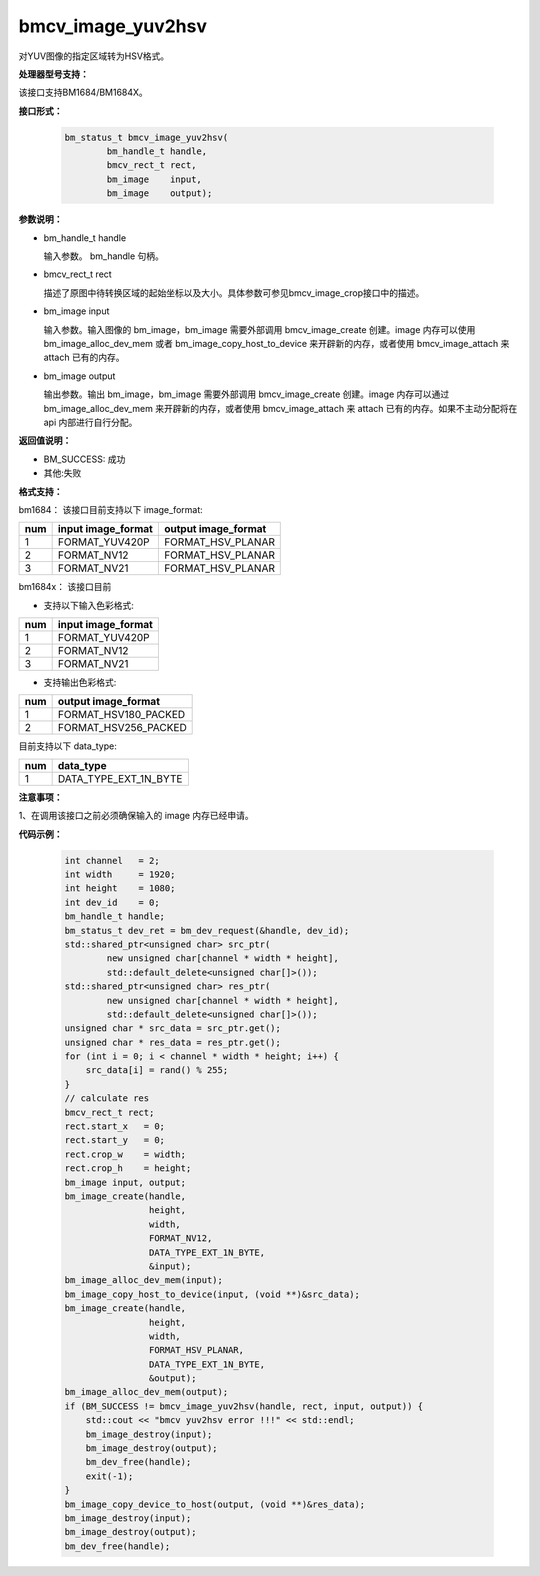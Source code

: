 bmcv_image_yuv2hsv
==================

对YUV图像的指定区域转为HSV格式。


**处理器型号支持：**

该接口支持BM1684/BM1684X。


**接口形式：**

    .. code-block:: c

         bm_status_t bmcv_image_yuv2hsv(
                 bm_handle_t handle,
                 bmcv_rect_t rect,
                 bm_image    input,
                 bm_image    output);


**参数说明：**

* bm_handle_t handle

  输入参数。 bm_handle 句柄。

* bmcv_rect_t rect

  描述了原图中待转换区域的起始坐标以及大小。具体参数可参见bmcv_image_crop接口中的描述。

* bm_image input

  输入参数。输入图像的 bm_image，bm_image 需要外部调用 bmcv_image_create 创建。image 内存可以使用 bm_image_alloc_dev_mem 或者 bm_image_copy_host_to_device 来开辟新的内存，或者使用 bmcv_image_attach 来 attach 已有的内存。

* bm_image output

  输出参数。输出 bm_image，bm_image 需要外部调用 bmcv_image_create 创建。image 内存可以通过 bm_image_alloc_dev_mem 来开辟新的内存，或者使用 bmcv_image_attach 来 attach 已有的内存。如果不主动分配将在 api 内部进行自行分配。


**返回值说明：**

* BM_SUCCESS: 成功

* 其他:失败


**格式支持：**

bm1684： 该接口目前支持以下 image_format:

+-----+------------------------+------------------------+
| num | input image_format     | output image_format    |
+=====+========================+========================+
|  1  | FORMAT_YUV420P         | FORMAT_HSV_PLANAR      |
+-----+------------------------+------------------------+
|  2  | FORMAT_NV12            | FORMAT_HSV_PLANAR      |
+-----+------------------------+------------------------+
|  3  | FORMAT_NV21            | FORMAT_HSV_PLANAR      |
+-----+------------------------+------------------------+

bm1684x： 该接口目前

- 支持以下输入色彩格式:

+-----+-------------------------------+
| num | input image_format            |
+=====+===============================+
|  1  | FORMAT_YUV420P                |
+-----+-------------------------------+
|  2  | FORMAT_NV12                   |
+-----+-------------------------------+
|  3  | FORMAT_NV21                   |
+-----+-------------------------------+

- 支持输出色彩格式:

+-----+-------------------------------+
| num | output image_format           |
+=====+===============================+
|  1  | FORMAT_HSV180_PACKED          |
+-----+-------------------------------+
|  2  | FORMAT_HSV256_PACKED          |
+-----+-------------------------------+

目前支持以下 data_type:

+-----+--------------------------------+
| num | data_type                      |
+=====+================================+
|  1  | DATA_TYPE_EXT_1N_BYTE          |
+-----+--------------------------------+


**注意事项：**

1、在调用该接口之前必须确保输入的 image 内存已经申请。



**代码示例：**

    .. code-block:: c


        int channel   = 2;
        int width     = 1920;
        int height    = 1080;
        int dev_id    = 0;
        bm_handle_t handle;
        bm_status_t dev_ret = bm_dev_request(&handle, dev_id);
        std::shared_ptr<unsigned char> src_ptr(
                new unsigned char[channel * width * height],
                std::default_delete<unsigned char[]>());
        std::shared_ptr<unsigned char> res_ptr(
                new unsigned char[channel * width * height],
                std::default_delete<unsigned char[]>());
        unsigned char * src_data = src_ptr.get();
        unsigned char * res_data = res_ptr.get();
        for (int i = 0; i < channel * width * height; i++) {
            src_data[i] = rand() % 255;
        }
        // calculate res
        bmcv_rect_t rect;
        rect.start_x   = 0;
        rect.start_y   = 0;
        rect.crop_w    = width;
        rect.crop_h    = height;
        bm_image input, output;
        bm_image_create(handle,
                        height,
                        width,
                        FORMAT_NV12,
                        DATA_TYPE_EXT_1N_BYTE,
                        &input);
        bm_image_alloc_dev_mem(input);
        bm_image_copy_host_to_device(input, (void **)&src_data);
        bm_image_create(handle,
                        height,
                        width,
                        FORMAT_HSV_PLANAR,
                        DATA_TYPE_EXT_1N_BYTE,
                        &output);
        bm_image_alloc_dev_mem(output);
        if (BM_SUCCESS != bmcv_image_yuv2hsv(handle, rect, input, output)) {
            std::cout << "bmcv yuv2hsv error !!!" << std::endl;
            bm_image_destroy(input);
            bm_image_destroy(output);
            bm_dev_free(handle);
            exit(-1);
        }
        bm_image_copy_device_to_host(output, (void **)&res_data);
        bm_image_destroy(input);
        bm_image_destroy(output);
        bm_dev_free(handle);


